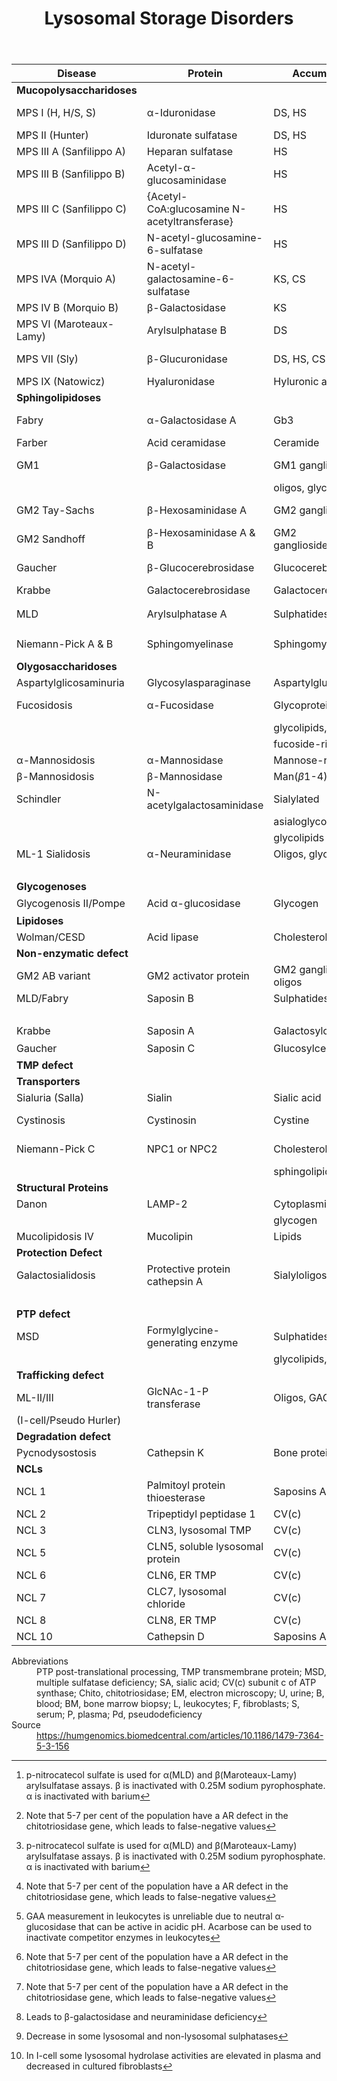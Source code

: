 #+Title: Lysosomal Storage Disorders
#+options: title:nil toc:nil num:nil author:nil date:nil
#+latex_class: article
#+latex_class_options:[landscape]
#+latex_header: \usepackage{longtable}
#+latex_header: \usepackage[margin=0.43in]{geometry}
#+latex_header:
#+latex_header_extra:
#+description:
#+keywords:
#+subtitle:




#+CAPTION[]:Lysosomal Storage Disorders
#+NAME: tab:lsd
#+ATTR_LATEX: :environment longtable :float sideways
| Disease                  | Protein                                            | Accumulation            | Biomarker          | Diagnostic             | Gene        |
|--------------------------+----------------------------------------------------+-------------------------+--------------------+------------------------+-------------|
| *Mucopolysaccharidoses*  |                                                    |                         |                    |                        |             |
| MPS I (H, H/S, S)        | \alpha-Iduronidase                                 | DS, HS                  | GAGs(U)            | E(L,F)Pd, M            | /IDUA/      |
| MPS II (Hunter)          | Iduronate sulfatase                                | DS, HS                  | GAGs(U)            | E(L,F,P), M            | /IDS/(XL)   |
| MPS III A (Sanfilippo A) | Heparan sulfatase                                  | HS                      | GAGs(U)            | E(F), M                | /SGSH/      |
| MPS III B (Sanfilippo B) | Acetyl-\alpha-glucosaminidase                      | HS                      | GAGs(U)            | E(L,F,S), M            | /NAGLU/     |
| MPS III C (Sanfilippo C) | \small{Acetyl-CoA:glucosamine N-acetyltransferase} | HS                      | GAGs(U)            | E(L,F), M              | /HGSNAT/    |
| MPS III D (Sanfilippo D) | N-acetyl-glucosamine-6-sulfatase                   | HS                      | GAGs(U)            | E(L,F), M              | /GNS/       |
| MPS IVA (Morquio A)      | N-acetyl-galactosamine-6-sulfatase                 | KS, CS                  | GAGs(U)            | E(L,F), M              | /GALNS/     |
| MPS IV B (Morquio B)     | \beta-Galactosidase                                | KS                      | GAGs(U)            | E(L,F), M              | /GLB1/      |
| MPS VI (Maroteaux-Lamy)  | Arylsulphatase B                                   | DS                      | GAGs(U)            | E(L,F)[fn:ncs], M      | /ARSB/      |
| MPS VII (Sly)            | \beta-Glucuronidase                                | DS, HS, CS              | GAGs(U)            | E(L,F)Pd, M            | /GUSB/      |
| MPS IX (Natowicz)        | Hyaluronidase                                      | Hyluronic acid          | -                  | E(L,F), M              | /HYAL1/     |
|--------------------------+----------------------------------------------------+-------------------------+--------------------+------------------------+-------------|
| *Sphingolipidoses*       |                                                    |                         |                    |                        |             |
| Fabry                    | \alpha-Galactosidase A                             | Gb3                     | Lyso-Gb3(S)        | E(L,F,S)Pd, M          | /GLA/(XL)   |
| Farber                   | Acid ceramidase                                    | Ceramide                | -                  | E(L,F), M              | /ASAH1/     |
| GM1                      | \beta-Galactosidase                                | GM1 ganglioside, KS,    | Oligos(U)          | E(L,F)Pd, M            | /GLB1/      |
|                          |                                                    | oligos, glycolipids     |                    |                        |             |
| GM2 Tay-Sachs            | \beta-Hexosaminidase A                             | GM2 ganglioside         | -                  | E(L,F,S)Pd, M          | /HEXA/      |
| GM2 Sandhoff             | \beta-Hexosaminidase A & B                         | GM2 ganglioside,oligos  | Oligos(U)          | E(L,F)Pd, M            | /HEXAB/     |
| Gaucher                  | \beta-Glucocerebrosidase                           | Glucocerebroside        | Chito[fn:chito](S) | E(L,F), M, BM          | /GBA/       |
| Krabbe                   | Galactocerebrosidase                               | Galactocerebroside      | Psychosine(B)      | E(L,F), M              | /GALC/      |
| MLD                      | Arylsulphatase A                                   | Sulphatides             | Sulphatides(U)     | E(L,F)Pd[fn:ncs], M    | /ARSA/      |
| Niemann-Pick A & B       | Sphingomyelinase                                   | Sphingomyelin           | Chito[fn:chito](S) | E(F), M, BM            | /SMPD1/     |
|--------------------------+----------------------------------------------------+-------------------------+--------------------+------------------------+-------------|
| *Olygosaccharidoses*     |                                                    |                         |                    |                        |             |
| Aspartylglicosaminuria   | Glycosylasparaginase                               | Aspartylglucosamine     | Oligos(U)          | E, M                   | /AGA/       |
| Fucosidosis              | \alpha-Fucosidase                                  | Glycoproteins,          | Oligos(U)          | E(L,F)Pd, M            | /FUCA1/     |
|                          |                                                    | glycolipids,            |                    |                        |             |
|                          |                                                    | fucoside-rich oligos    |                    |                        |             |
| \alpha-Mannosidosis      | \alpha-Mannosidase                                 | Mannose-rich oligos     | Oligos(U)          | E(L,F), M              | /MAN2B1/    |
| \beta-Mannosidosis       | \beta-Mannosidase                                  | Man(\beta1-4)GlnNAc     | Oligos(U)          | E(L,F), M              | /MANBA/     |
| Schindler                | N-acetylgalactosaminidase                          | Sialylated              | Oligos(U)          | E(L,F), M              | /NAGA/      |
|                          |                                                    | asialoglycopeptides,    |                    |                        |             |
|                          |                                                    | glycolipids             |                    |                        |             |
| ML-1 Sialidosis          | \alpha-Neuraminidase                               | Oligos, glycopeptides   | Bound SA(U),       | E(F), M                | /NEU1/      |
|                          |                                                    |                         | Oligos(U)          |                        |             |
|--------------------------+----------------------------------------------------+-------------------------+--------------------+------------------------+-------------|
| *Glycogenoses*           |                                                    |                         |                    |                        |             |
| Glycogenosis II/Pompe    | Acid \alpha-glucosidase                            | Glycogen                | CK(S)              | E(L[fn:acarbose],F), M | /GAA/       |
|--------------------------+----------------------------------------------------+-------------------------+--------------------+------------------------+-------------|
| *Lipidoses*              |                                                    |                         |                    |                        |             |
| Wolman/CESD              | Acid lipase                                        | Cholesterol esters      | -                  | E(L,F), M              | /LIPA/      |
|--------------------------+----------------------------------------------------+-------------------------+--------------------+------------------------+-------------|
| *Non-enzymatic defect*   |                                                    |                         |                    |                        |             |
| GM2 AB variant           | GM2 activator protein                              | GM2 ganglioside, oligos | Oligos(U)          | M                      | /GM2A/      |
| MLD/Fabry                | Saposin B                                          | Sulphatides, Gb3        | Sulphatides(U),    | M                      | /PSAP/      |
|                          |                                                    |                         | lyso-Gb3(S)        |                        |             |
| Krabbe                   | Saposin A                                          | Galactosylceramide      | Psychosine(B)      | M                      | /PSAP/      |
| Gaucher                  | Saposin C                                          | Glucosylceramide        | Chito[fn:chito](S) | M                      | /PSAP/      |
|--------------------------+----------------------------------------------------+-------------------------+--------------------+------------------------+-------------|
| *TMP defect*             |                                                    |                         |                    |                        |             |
| *Transporters*           |                                                    |                         |                    |                        |             |
| Sialuria (Salla)         | Sialin                                             | Sialic acid             | Free SA(U)         | M                      | /SLC17A5/   |
| Cystinosis               | Cystinosin                                         | Cystine                 | corneal crystals   | M                      | /CTNS/      |
| Niemann-Pick C           | NPC1 or NPC2                                       | Cholesterol and         | Chito[fn:chito](S) | Filipin, M, BM         | /NPC1/,     |
|                          |                                                    | sphingolipids           |                    |                        | /NPC2/      |
| *Structural Proteins*    |                                                    |                         |                    |                        |             |
| Danon                    | LAMP-2                                             | Cytoplasmic debris,     | -                  | M                      | /LAMP2/(XL) |
|                          |                                                    | glycogen                |                    |                        |             |
| Mucolipidosis IV         | Mucolipin                                          | Lipids                  | -                  | M                      | /MCOLN1/    |
|--------------------------+----------------------------------------------------+-------------------------+--------------------+------------------------+-------------|
| *Protection Defect*      |                                                    |                         |                    |                        |             |
| Galactosialidosis        | Protective protein cathepsin A                     | Sialyloligosaccharides  | Bound SA(U),       | E(F,L)[fn:ppca], M     | /CTSA/      |
|                          |                                                    |                         | Oligos(U)          |                        |             |
|--------------------------+----------------------------------------------------+-------------------------+--------------------+------------------------+-------------|
| *PTP defect*             |                                                    |                         |                    |                        |             |
| MSD                      | Formylglycine-generating enzyme                    | Sulphatides,            | Sulphatides(U),    | E[fn:msd], M           | /SUMF1/     |
|                          |                                                    | glycolipids, GAGs       | GAGs(U)            |                        |             |
|--------------------------+----------------------------------------------------+-------------------------+--------------------+------------------------+-------------|
| *Trafficking defect*     |                                                    |                         |                    |                        |             |
| ML-II/III                | GlcNAc-1-P transferase                             | Oligos, GAGs, lipids    | Oligos(U)          | E[fn:icell], M         | /GNPTAB/,   |
| (I-cell/Pseudo Hurler)   |                                                    |                         |                    |                        | /GNPT/      |
|--------------------------+----------------------------------------------------+-------------------------+--------------------+------------------------+-------------|
| *Degradation defect*     |                                                    |                         |                    |                        |             |
| Pycnodysostosis          | Cathepsin K                                        | Bone proteins           | X-ray              | M                      | /CTSK/      |
|--------------------------+----------------------------------------------------+-------------------------+--------------------+------------------------+-------------|
| *NCLs*                   |                                                    |                         |                    |                        |             |
| NCL 1                    | Palmitoyl protein thioesterase                     | Saposins A and D        | EM of skin         | E, M                   | /PPT1/      |
| NCL 2                    | Tripeptidyl peptidase 1                            | CV(c)                   | EM of skin         | E, M                   | /TPP1/      |
| NCL 3                    | CLN3, lysosomal TMP                                | CV(c)                   | EM of skin         | M                      | /CLN3/      |
| NCL 5                    | CLN5, soluble lysosomal protein                    | CV(c)                   | EM of skin         | M                      | /CLN5/      |
| NCL 6                    | CLN6, ER TMP                                       | CV(c)                   | EM of skin         | M                      | /CLN6/      |
| NCL 7                    | CLC7, lysosomal chloride                           | CV(c)                   | EM of skin         | M                      | /MFSD8/     |
| NCL 8                    | CLN8, ER TMP                                       | CV(c)                   | EM of skin         | M                      | /CLN8/      |
| NCL 10                   | Cathepsin D                                        | Saposins A and D        | EM of skin         | M                      | /CTSD/      |

- Abbreviations :: PTP post-translational processing, TMP
  transmembrane protein; MSD, multiple sulfatase deficiency; SA,
  sialic acid; CV(c) subunit c of ATP synthase; Chito,
  chitotriosidase; EM, electron microscopy; U, urine; B, blood; BM,
  bone marrow biopsy; L, leukocytes; F, fibroblasts; S, serum; P,
  plasma; Pd, pseudodeficiency
- Source :: https://humgenomics.biomedcentral.com/articles/10.1186/1479-7364-5-3-156

[fn:ncs]p-nitrocatecol sulfate is used for \alpha(MLD) and
\beta(Maroteaux-Lamy) arylsulfatase assays. \beta is inactivated with
0.25M sodium pyrophosphate. \alpha is inactivated with barium
[fn:acarbose]GAA measurement in leukocytes is unreliable due to
neutral \alpha-glucosidase that can be active in acidic pH. Acarbose
can be used to inactivate competitor enzymes in leukocytes
[fn:ppca]Leads to \beta-galactosidase and neuraminidase deficiency
[fn:msd]Decrease in some lysosomal and non-lysosomal sulphatases
[fn:icell]In I-cell some lysosomal hydrolase activities are elevated in plasma and
decreased in cultured fibroblasts
[fn:chito]Note that 5-7 per cent of the population have a AR defect in the
chitotriosidase gene, which leads to false-negative values


* COMMENT NBS table

#+CAPTION[]:LSDs Suggested for NBS
#+NAME: tab:lsdnbs
#+ATTR_LATEX: :environment longtable :float sideways
| Diseases    | Enzyme                     | Clinical Features                    | Substrates/Tissues          | Labelled Substrate              | MS/MS Substrates                   |
|-------------+----------------------------+--------------------------------------+-----------------------------+---------------------------------+------------------------------------|
| Fabry       | \alpha-galactosidase A     | Extremity pain and paresthesias,     | Glycosphingolipids-         | 4-MU-\alpha-galactoside         | Lipidated \alpha-galacoside with   |
|             | GLA                        | angiokeratoma, hypohidrosis,         | globotriaosylcaramide       |                                 | /N/-linked /t/-butyloxycarbamido   |
|             |                            | corneal opacity, deteriorating       | and galabiosylceramide,     | *Both enzyme and DNA are        | group                              |
|             |                            | renal function                       | blood group B substances    | recommended for detecting       |                                    |
|             |                            |                                      | in body fluid, blood        | female Fabry patients           |                                    |
|             |                            |                                      | vessels, heart, kidney and  |                                 |                                    |
|             |                            |                                      | eyes                        |                                 |                                    |
|-------------+----------------------------+--------------------------------------+-----------------------------+---------------------------------+------------------------------------|
| Gaucher     | \beta-glucocerebrosidase   | Type I: Bone                         | Glucocerebroside in all     | 4-MU-\beta-D-glucoside          | C12-glucosylceremide               |
|             | GBA                        | lesions, hepatosplenomegaly,         | organs, including spleen,   |                                 |                                    |
|             |                            | anemia and thrombocytopenia,         | bone marrow and lymph       |                                 |                                    |
|             |                            | lung disease.                        | nodes                       |                                 |                                    |
|             |                            | Type II: Neurodegeneration and       |                             |                                 |                                    |
|             |                            | hepatosplenomegaly in infancy        |                             |                                 |                                    |
|             |                            | Type III: Intermediate between I     |                             |                                 |                                    |
|             |                            | and II                               |                             |                                 |                                    |
|-------------+----------------------------+--------------------------------------+-----------------------------+---------------------------------+------------------------------------|
| Krabbe      | \beta-galactocerebrosidase | Extreme irritability, rapid mental   | Galactocerebroside and      | H^{3} labeled                   | C8-galactosylceremide              |
|             | GALC                       | and motor degeneration, spastic      | psychosine in myelin        | Galactosylceramide              |                                    |
|             |                            | quadriplegia, blindness without      | sheath only                 |                                 |                                    |
|             |                            | organomegaly                         |                             | 6-Hexadecanoylamino-4-          |                                    |
|             |                            |                                      |                             | MU-\beta-D-galactoside          |                                    |
|-------------+----------------------------+--------------------------------------+-----------------------------+---------------------------------+------------------------------------|
| MPS-I       | \alpha-L-iduronidase       | Coarse facial features, umbilical    | Dermatan sulfate (DS)       | 4-MU-\alpha-L-iduronide         | Umbelliferyl-\alpha-L-iduronide    |
| (Hurler,    | IDUA                       | or inguinal hernia, impaired         | and heparan sulfate (HS)    |                                 | attached to a four carbon          |
| H/S,        |                            | mental development,                  | in all organs, specifically |                                 | linker with terminal               |
| Scheie)     |                            | corneal clouding, dysostosis         | CNS, joint/skeletal, heart, |                                 | /t/-butyloxycarbamido group        |
|             |                            | multiplex, short stature, hearing    | eye, liver, spleen          |                                 |                                    |
|             |                            | loss, cardiomyopathy; only           |                             |                                 |                                    |
|             |                            | somatic features in mild form        |                             |                                 |                                    |
|-------------+----------------------------+--------------------------------------+-----------------------------+---------------------------------+------------------------------------|
| MPS-II      | iduronate-2-sulfatase      | Similar features as MPS-I: coarse    | Dermatan sulfate,           | 4-MU-1-iduronide-2-             | Umbelliferyl-\alpha-L-iduronide-2- |
| (Hunter)    | IDS                        | facial features, stiff joints, short | heparan sulfate in all      | sulphate                        | sulfate attached to a five         |
|             |                            | statue, progressive cognitive        | organs, specifically CNS,   |                                 | carbon linker with terminal        |
|             |                            | deterioration, dysostosis            | joint/skeletal, heart, eye, |                                 | /t/-butyloxycarbamido group        |
|             |                            | multiplex. No corneal clouding.      | liver and spleen            |                                 |                                    |
|-------------+----------------------------+--------------------------------------+-----------------------------+---------------------------------+------------------------------------|
| MPS-IVA     | N-acetyl-galactosamine-    | Dwarfism, distinct skeletal          | Gal-6S from Keratan         | H^{3} labeled 6-sulfo-N-        | Umbelliferyl-\beta-D-galactose-6-  |
| (Morquio A) | 6-sulfatase                | dysplasia (genu valgum,              | sulfate and GalNAc-6S       | acetylglactosamine-             | sulfate attached to a five-        |
|             | GALNS                      | pectuscarinatum, kyphosis,           | from chondroitin 6-         | glucuronic acid-6-sulfo-N-      | carbon linker with a terminal      |
|             |                            | odontoid hypoplasia,                 | sulfate in Joint/skeletal,  | acetyl galactosaminitol         | /t/-butyloxycarbamido group        |
|             |                            | pectuscarinatum), corneal            | heart, respiratory and eye  |                                 |                                    |
|             |                            | clouding. Normal intellectual        |                             | 4-MU-\beta-D-galactoside-6-     |                                    |
|             |                            | abilities.                           |                             | sulphate                        |                                    |
|             |                            |                                      |                             | (Determine \beta-galactosidase  |                                    |
|             |                            |                                      |                             | activity to differentiate MPS   |                                    |
|             |                            |                                      |                             | IVB)                            |                                    |
|-------------+----------------------------+--------------------------------------+-----------------------------+---------------------------------+------------------------------------|
| MPS-VI      | arylsulfatase B            | Similar somatic features as MPS      | Dermatan sulfate in         | /p/-nitrocatecol sulfate,       | Umbelliferyl-2-acetamido-D-        |
| (Maroteaux- | ARSB                       | I: short stature, restricted joint   | joint/skeletal, heart,      | subtraction of arylsulfatase    | galactose-4-sulfate attached       |
| Lamy)       |                            | movement, corneal clouding,          | respiratory and eye         | A (ARSA) activity from total    | to a six carbon linker with a      |
|             |                            | dysostosis multiplex, and            |                             | reaction                        | terminal /t/-butyloxycarbamido     |
|             |                            | hepatomegaly. No neurological        |                             |                                 | group                              |
|             |                            | defects.                             |                             | H^{3} labeled substrate derived |                                    |
|             |                            |                                      |                             | from chondroitin 4-sulfate      |                                    |
|-------------+----------------------------+--------------------------------------+-----------------------------+---------------------------------+------------------------------------|
| NP-A&B      | acid sphingomyelinase      | Type A: Massive                      | Sphingomyelin and           | C^{14}-labeled sphingomyelin    | C6-sphingomyelin                   |
|             | ASM                        | hepatosplenomegaly withrapid         | cholesterol in CNS,         |                                 |                                    |
|             |                            | neurodegenerationin infancy.         | spleen, lymph nodes,        | 6-Hexadecanoylamino-4-          |                                    |
|             |                            | Type B: hepatomegaly, restrictive    | bone marrow, lung and       | MU-phosphorylcholine            |                                    |
|             |                            | lung disease and hyperlipidemia      | liver                       |                                 |                                    |
|             |                            | in childhood. Normal                 |                             |                                 |                                    |
|             |                            | intelligence.                        |                             |                                 |                                    |
|-------------+----------------------------+--------------------------------------+-----------------------------+---------------------------------+------------------------------------|
| Pompe       | acid \alpha-glucosidase    | Infantile form:                      | Glycogen in cardiac and     | 4-MU-\alpha-D-glucoside         | Lipidated \alpha-D-glucoside with  |
| (GSD II)    | GAA                        | Hypotonia,cardiomegaly and           | skeletal muscles            |                                 | N-linked /t/-butyloxycarbamido     |
|             |                            | hypertrophic cardiomyopathy,         |                             |                                 | group                              |
|             |                            | hepatomegaly, severe muscle          |                             |                                 |                                    |
|             |                            | weakness, respiratory failure,       |                             |                                 |                                    |
|             |                            | macroglossia.                        |                             |                                 |                                    |
|             |                            | Late-onset form: Progressive         |                             |                                 |                                    |
|             |                            | muscle weakness.                     |                             |                                 |                                    |

- Source :: https://www.ncbi.nlm.nih.gov/pmc/articles/PMC4902264/
